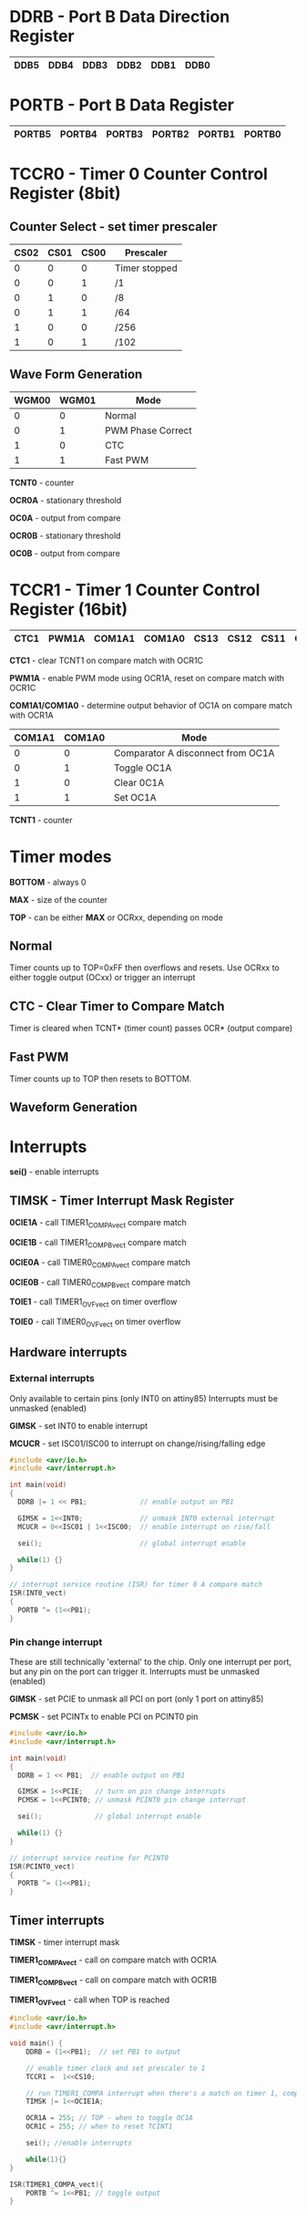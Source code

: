 #+attr_html: :width 600
[[./attiny85.jpg]]


* DDRB - Port B Data Direction Register

|------+------+------+------+------+------|
| DDB5 | DDB4 | DDB3 | DDB2 | DDB1 | DDB0 |
|------+------+------+------+------+------|

* PORTB - Port B Data Register

|--------+--------+--------+--------+--------+--------|
| PORTB5 | PORTB4 | PORTB3 | PORTB2 | PORTB1 | PORTB0 |
|--------+--------+--------+--------+--------+--------|

* TCCR0 - Timer 0 Counter Control Register (8bit)
** Counter Select -  set timer prescaler

#+begin_settings
|------+------+------+---------------|
| CS02 | CS01 | CS00 | Prescaler     |
|------+------+------+---------------|
|    0 |    0 |    0 | Timer stopped |
|    0 |    0 |    1 | /1            |
|    0 |    1 |    0 | /8            |
|    0 |    1 |    1 | /64           |
|    1 |    0 |    0 | /256          |
|    1 |    0 |    1 | /102          |
|------+------+------+---------------|
#+end_settings

** Wave Form Generation

#+begin_settings
|-------+-------+-------------------|
| WGM00 | WGM01 | Mode              |
|-------+-------+-------------------|
|     0 |     0 | Normal            |
|     0 |     1 | PWM Phase Correct |
|     1 |     0 | CTC               |
|     1 |     1 | Fast PWM          |
|-------+-------+-------------------|
#+end_settings

*TCNT0* - counter

*OCR0A* - stationary threshold

*OC0A* - output from compare

*OCR0B* - stationary threshold

*OC0B* - output from compare

* TCCR1 - Timer 1 Counter Control Register (16bit)

|------+-------+--------+--------+------+------+------+------|
| CTC1 | PWM1A | COM1A1 | COM1A0 | CS13 | CS12 | CS11 | CS10 |
|------+-------+--------+--------+------+------+------+------|

*CTC1* - clear TCNT1 on compare match with OCR1C

*PWM1A* - enable PWM mode using OCR1A, reset on compare match with OCR1C

*COM1A1/COM1A0* - determine output behavior of OC1A on compare match with OCR1A

#+begin_settings
|--------+--------+-----------------------------------|
| COM1A1 | COM1A0 | Mode                              |
|--------+--------+-----------------------------------|
|      0 |      0 | Comparator A disconnect from OC1A |
|      0 |      1 | Toggle OC1A                       |
|      1 |      0 | Clear 0C1A                        |
|      1 |      1 | Set OC1A                          |
|--------+--------+-----------------------------------|
#+end_settings

*TCNT1* - counter

* Timer modes
*BOTTOM* - always 0

*MAX* - size of the counter

*TOP* - can be either *MAX* or OCRxx, depending on mode

** Normal
Timer counts up to TOP=0xFF then overflows and resets.
Use OCRxx to either toggle output (OCxx) or trigger an interrupt
** CTC - Clear Timer to Compare Match
Timer is cleared when TCNT* (timer count) passes 0CR* (output compare)
** Fast PWM
Timer counts up to TOP then resets to BOTTOM.
** Waveform Generation

* Interrupts
*sei()* - enable interrupts
** TIMSK - Timer Interrupt Mask Register
*0CIE1A* - call TIMER1_COMPA_vect compare match

*0CIE1B* - call TIMER1_COMPB_vect compare match

*0CIE0A* - call TIMER0_COMPA_vect compare match

*0CIE0B* - call TIMER0_COMPB_vect compare match

*TOIE1* - call TIMER1_OVF_vect on timer overflow

*TOIE0* - call TIMER0_OVF_vect on timer overflow
** Hardware interrupts
*** External interrupts
Only available to certain pins (only INT0 on attiny85)
Interrupts must be unmasked (enabled)

*GIMSK* - set INT0 to enable interrupt

*MCUCR* - set ISC01/ISC00 to interrupt on change/rising/falling edge

#+BEGIN_SRC c
#include <avr/io.h>
#include <avr/interrupt.h>

int main(void)
{
  DDRB |= 1 << PB1;             // enable output on PB1

  GIMSK = 1<<INT0;              // unmask INT0 external interrupt
  MCUCR = 0<<ISC01 | 1<<ISC00;  // enable interrupt on rise/fall

  sei();                        // global interrupt enable

  while(1) {}
}

// interrupt service routine (ISR) for timer 0 A compare match
ISR(INT0_vect)
{
  PORTB ^= (1<<PB1);
}
#+END_SRC

*** Pin change interrupt
These are still technically 'external' to the chip.
Only one interrupt per port, but any pin on the port can trigger it.
Interrupts must be unmasked (enabled)

*GIMSK* - set PCIE to unmask all PCI on port (only 1 port on attiny85)

*PCMSK* - set PCINTx to enable PCI on PCINT0 pin

#+BEGIN_SRC c
#include <avr/io.h>
#include <avr/interrupt.h>

int main(void)
{
  DDRB = 1 << PB1;  // enable output on PB1

  GIMSK = 1<<PCIE;   // turn on pin change interrupts
  PCMSK = 1<<PCINT0; // unmask PCINT0 pin change interrupt

  sei();             // global interrupt enable

  while(1) {}
}

// interrupt service routine for PCINT0
ISR(PCINT0_vect)
{
  PORTB ^= (1<<PB1);
}
#+END_SRC
** Timer interrupts
*TIMSK* - timer interrupt mask

*TIMER1_COMPA_vect* - call on compare match with OCR1A

*TIMER1_COMPB_vect* - call on compare match with OCR1B

*TIMER1_OVF_vect* - call when TOP is reached

#+BEGIN_SRC c
#include <avr/io.h>
#include <avr/interrupt.h>

void main() {
    DDRB = (1<<PB1);  // set PB1 to output

    // enable timer clock and set prescaler to 1
    TCCR1 =  1<<CS10;

    // run TIMER1_COMPA interrupt when there's a match on timer 1, comparator A
    TIMSK |= 1<<OCIE1A;

    OCR1A = 255; // TOP - when to toggle OC1A
    OCR1C = 255; // when to reset TCINT1

    sei(); //enable interrupts

    while(1){}
}

ISR(TIMER1_COMPA_vect){
    PORTB ^= 1<<PB1; // toggle output
}
#+END_SRC

